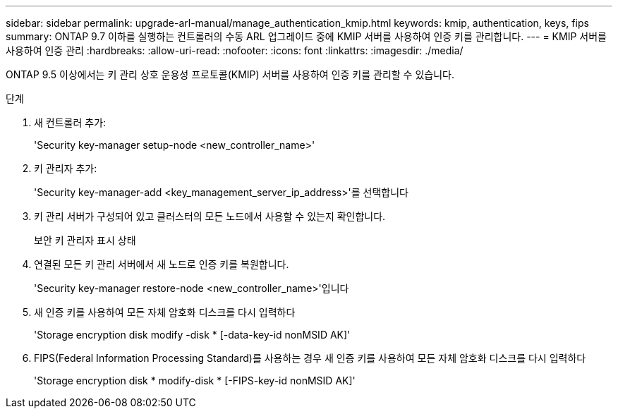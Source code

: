 ---
sidebar: sidebar 
permalink: upgrade-arl-manual/manage_authentication_kmip.html 
keywords: kmip, authentication, keys, fips 
summary: ONTAP 9.7 이하를 실행하는 컨트롤러의 수동 ARL 업그레이드 중에 KMIP 서버를 사용하여 인증 키를 관리합니다. 
---
= KMIP 서버를 사용하여 인증 관리
:hardbreaks:
:allow-uri-read: 
:nofooter: 
:icons: font
:linkattrs: 
:imagesdir: ./media/


[role="lead"]
ONTAP 9.5 이상에서는 키 관리 상호 운용성 프로토콜(KMIP) 서버를 사용하여 인증 키를 관리할 수 있습니다.

.단계
. 새 컨트롤러 추가:
+
'Security key-manager setup-node <new_controller_name>'

. 키 관리자 추가:
+
'Security key-manager-add <key_management_server_ip_address>'를 선택합니다

. 키 관리 서버가 구성되어 있고 클러스터의 모든 노드에서 사용할 수 있는지 확인합니다.
+
보안 키 관리자 표시 상태

. 연결된 모든 키 관리 서버에서 새 노드로 인증 키를 복원합니다.
+
'Security key-manager restore-node <new_controller_name>'입니다

. 새 인증 키를 사용하여 모든 자체 암호화 디스크를 다시 입력하다
+
'Storage encryption disk modify -disk * [-data-key-id nonMSID AK]'

. FIPS(Federal Information Processing Standard)를 사용하는 경우 새 인증 키를 사용하여 모든 자체 암호화 디스크를 다시 입력하다
+
'Storage encryption disk * modify-disk * [-FIPS-key-id nonMSID AK]'


